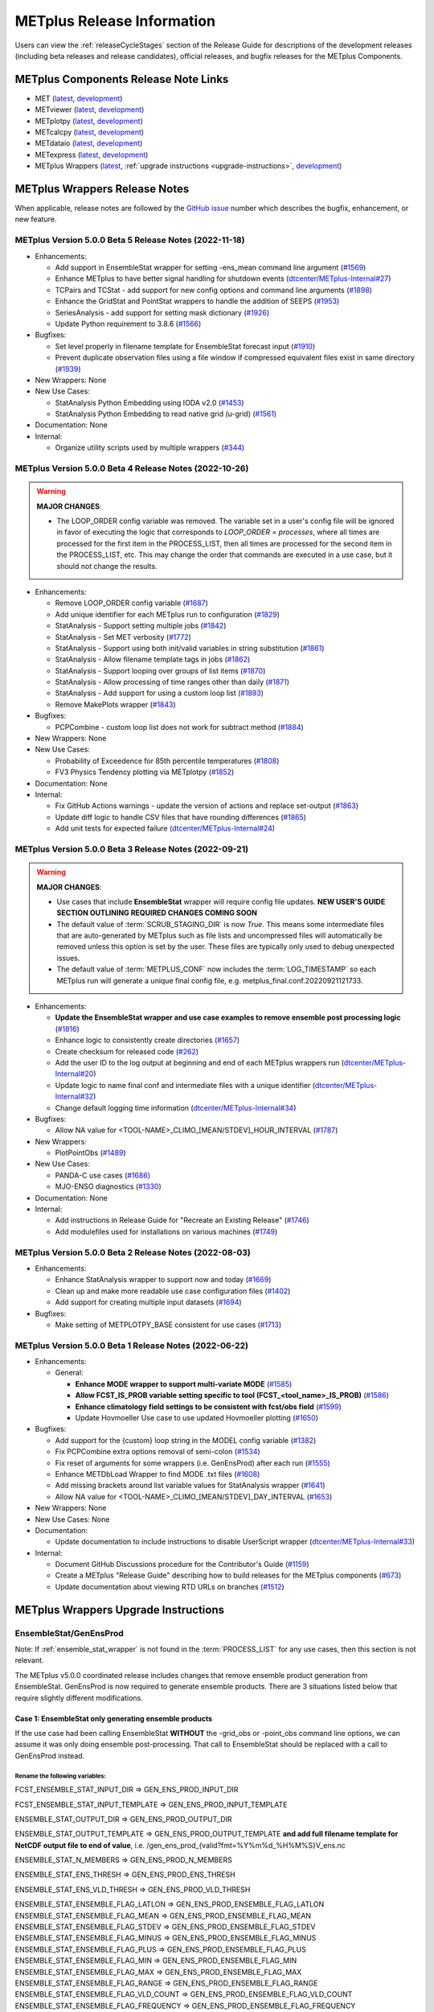 ***************************
METplus Release Information
***************************

.. _release-notes:

Users can view the :ref:`releaseCycleStages` section of
the Release Guide for descriptions of the development releases (including
beta releases and release candidates), official releases, and bugfix
releases for the METplus Components.

.. _components-release-notes:

METplus Components Release Note Links
=====================================

* MET (`latest <https://met.readthedocs.io/en/latest/Users_Guide/release-notes.html>`__, `development <https://met.readthedocs.io/en/develop/Users_Guide/release-notes.html>`__)
* METviewer (`latest <https://metviewer.readthedocs.io/en/latest/Users_Guide/release-notes.html>`__, `development <https://metviewer.readthedocs.io/en/develop/Users_Guide/release-notes.html>`__)
* METplotpy (`latest <https://metplotpy.readthedocs.io/en/latest/Users_Guide/release-notes.html>`__, `development <https://metplotpy.readthedocs.io/en/develop/Users_Guide/release-notes.html>`__)
* METcalcpy (`latest <https://metcalcpy.readthedocs.io/en/latest/Users_Guide/release-notes.html>`__, `development <https://metcalcpy.readthedocs.io/en/develop/Users_Guide/release-notes.html>`__)
* METdataio (`latest <https://metdataio.readthedocs.io/en/latest/Users_Guide/release-notes.html>`__, `development <https://metdataio.readthedocs.io/en/develop/Users_Guide/release-notes.html>`__)
* METexpress (`latest <https://github.com/dtcenter/METexpress/releases>`__, `development <https://github.com/dtcenter/METexpress/releases>`__)
* METplus Wrappers (`latest <https://metplus.readthedocs.io/en/latest/Users_Guide/release-notes.html>`__, :ref:`upgrade instructions <upgrade-instructions>`, `development <https://metplus.readthedocs.io/en/develop/Users_Guide/release-notes.html>`__)


METplus Wrappers Release Notes
==============================

When applicable, release notes are followed by the `GitHub issue <https://github.com/dtcenter/METplus/issues>`__ number which
describes the bugfix, enhancement, or new feature.


METplus Version 5.0.0 Beta 5 Release Notes (2022-11-18)
-------------------------------------------------------

* Enhancements:

  * Add support in EnsembleStat wrapper for setting -ens_mean command line argument (`#1569 <https://github.com/dtcenter/METplus/issues/1569>`_)
  * Enhance METplus to have better signal handling for shutdown events (`dtcenter/METplus-Internal#27 <https://github.com/dtcenter/METplus-Internal/issues/27>`_)
  * TCPairs and TCStat - add support for new config options and command line arguments (`#1898 <https://github.com/dtcenter/METplus/issues/1898>`_)
  * Enhance the GridStat and PointStat wrappers to handle the addition of SEEPS (`#1953 <https://github.com/dtcenter/METplus/issues/1953>`_)
  * SeriesAnalysis - add support for setting mask dictionary (`#1926 <https://github.com/dtcenter/METplus/issues/1926>`_)
  * Update Python requirement to 3.8.6 (`#1566 <https://github.com/dtcenter/METplus/issues/1566>`_)

* Bugfixes:

  * Set level properly in filename template for EnsembleStat forecast input (`#1910 <https://github.com/dtcenter/METplus/issues/1910>`_)
  * Prevent duplicate observation files using a file window if compressed equivalent files exist in same directory (`#1939 <https://github.com/dtcenter/METplus/issues/1939>`_)

* New Wrappers: None

* New Use Cases:

  * StatAnalysis Python Embedding using IODA v2.0 (`#1453 <https://github.com/dtcenter/METplus/issues/1453>`_)
  * StatAnalysis Python Embedding to read native grid (u-grid) (`#1561 <https://github.com/dtcenter/METplus/issues/1561>`_)

* Documentation: None

* Internal:

  * Organize utility scripts used by multiple wrappers (`#344 <https://github.com/dtcenter/METplus/issues/344>`_)

METplus Version 5.0.0 Beta 4 Release Notes (2022-10-26)
-------------------------------------------------------

.. warning:: **MAJOR CHANGES**:

  * The LOOP_ORDER config variable was removed. The variable set in a user's
    config file will be ignored in favor of executing the logic that
    corresponds to *LOOP_ORDER = processes*, where all times are processed for
    the first item in the PROCESS_LIST, then all times are processed for the
    second item in the PROCESS_LIST, etc. This may change the order that
    commands are executed in a use case, but it should not change the results.


* Enhancements:

  * Remove LOOP_ORDER config variable (`#1687 <https://github.com/dtcenter/METplus/issues/1687>`_)

  * Add unique identifier for each METplus run to configuration (`#1829 <https://github.com/dtcenter/METplus/issues/1829>`_)

  * StatAnalysis - Support setting multiple jobs (`#1842 <https://github.com/dtcenter/METplus/issues/1842>`_)

  * StatAnalysis - Set MET verbosity (`#1772 <https://github.com/dtcenter/METplus/issues/1772>`_)

  * StatAnalysis - Support using both init/valid variables in string substitution (`#1861 <https://github.com/dtcenter/METplus/issues/1861>`_)

  * StatAnalysis - Allow filename template tags in jobs (`#1862 <https://github.com/dtcenter/METplus/issues/1862>`_)

  * StatAnalysis - Support looping over groups of list items (`#1870 <https://github.com/dtcenter/METplus/issues/1870>`_)

  * StatAnalysis - Allow processing of time ranges other than daily (`#1871 <https://github.com/dtcenter/METplus/issues/1871>`_)

  * StatAnalysis - Add support for using a custom loop list (`#1893 <https://github.com/dtcenter/METplus/issues/1893>`_)

  * Remove MakePlots wrapper (`#1843 <https://github.com/dtcenter/METplus/issues/1843>`_)

* Bugfixes:

  * PCPCombine - custom loop list does not work for subtract method (`#1884 <https://github.com/dtcenter/METplus/issues/1884>`_)

* New Wrappers: None

* New Use Cases:

  * Probability of Exceedence for 85th percentile temperatures (`#1808 <https://github.com/dtcenter/METplus/issues/1808>`_)

  * FV3 Physics Tendency plotting via METplotpy (`#1852 <https://github.com/dtcenter/METplus/issues/1852>`_)

* Documentation: None

* Internal:

  * Fix GitHub Actions warnings - update the version of actions and replace set-output (`#1863 <https://github.com/dtcenter/METplus/issues/1863>`_)

  * Update diff logic to handle CSV files that have rounding differences (`#1865 <https://github.com/dtcenter/METplus/issues/1865>`_)

  * Add unit tests for expected failure (`dtcenter/METplus-Internal#24 <https://github.com/dtcenter/METplus-Internal/issues/24>`_)

METplus Version 5.0.0 Beta 3 Release Notes (2022-09-21)
-------------------------------------------------------

.. warning:: **MAJOR CHANGES**:

  * Use cases that include **EnsembleStat** wrapper will require config file updates. **NEW USER'S GUIDE SECTION OUTLINING REQUIRED CHANGES COMING SOON**
  * The default value of :term:`SCRUB_STAGING_DIR` is now *True*.
    This means some intermediate files that are auto-generated by METplus such as file lists and
    uncompressed files will automatically be removed unless this option is set by the user.
    These files are typically only used to debug unexpected issues.
  * The default value of :term:`METPLUS_CONF` now includes the :term:`LOG_TIMESTAMP` so each METplus run
    will generate a unique final config file, e.g. metplus_final.conf.20220921121733.


* Enhancements:

  * **Update the EnsembleStat wrapper and use case examples to remove ensemble post processing logic** (`#1816 <https://github.com/dtcenter/METplus/issues/1816>`_)
  * Enhance logic to consistently create directories (`#1657 <https://github.com/dtcenter/METplus/issues/1657>`_)
  * Create checksum for released code (`#262 <https://github.com/dtcenter/METplus/issues/262>`_)
  * Add the user ID to the log output at beginning and end of each METplus wrappers run (`dtcenter/METplus-Internal#20 <https://github.com/dtcenter/METplus-Internal/issues/20>`_)
  * Update logic to name final conf and intermediate files with a unique identifier (`dtcenter/METplus-Internal#32 <https://github.com/dtcenter/METplus-Internal/issues/32>`_)
  * Change default logging time information (`dtcenter/METplus-Internal#34 <https://github.com/dtcenter/METplus-Internal/issues/34>`_)

* Bugfixes:

  * Allow NA value for <TOOL-NAME>_CLIMO_[MEAN/STDEV]_HOUR_INTERVAL (`#1787 <https://github.com/dtcenter/METplus/issues/1787>`_)

* New Wrappers: 

  * PlotPointObs (`#1489 <https://github.com/dtcenter/METplus/issues/1489>`_)

* New Use Cases: 

  * PANDA-C use cases  (`#1686 <https://github.com/dtcenter/METplus/issues/1686>`_)
  * MJO-ENSO diagnostics (`#1330 <https://github.com/dtcenter/METplus/issues/1330>`_)


* Documentation: None

* Internal:

  * Add instructions in Release Guide for "Recreate an Existing Release" (`#1746 <https://github.com/dtcenter/METplus/issues/1746>`_)
  * Add modulefiles used for installations on various machines (`#1749 <https://github.com/dtcenter/METplus/issues/1749>`_)



METplus Version 5.0.0 Beta 2 Release Notes (2022-08-03)
-------------------------------------------------------

* Enhancements:

  * Enhance StatAnalysis wrapper to support now and today (`#1669 <https://github.com/dtcenter/METplus/issues/1669>`_)

  * Clean up and make more readable use case configuration files (`#1402 <https://github.com/dtcenter/METplus/issues/1402>`_)

  * Add support for creating multiple input datasets (`#1694 <https://github.com/dtcenter/METplus/issues/1694>`_)

* Bugfixes:

  * Make setting of METPLOTPY_BASE consistent for use cases (`#1713 <https://github.com/dtcenter/METplus/issues/1713>`_)


METplus Version 5.0.0 Beta 1 Release Notes (2022-06-22)
-------------------------------------------------------

* Enhancements:

  * General:

    * **Enhance MODE wrapper to support multi-variate MODE** (`#1585 <https://github.com/dtcenter/METplus/issues/1585>`_)
    * **Allow FCST_IS_PROB variable setting specific to tool (FCST_<tool_name>_IS_PROB)** (`#1586 <https://github.com/dtcenter/METplus/issues/1586>`_)
    * **Enhance climatology field settings to be consistent with fcst/obs field** (`#1599 <https://github.com/dtcenter/METplus/issues/1599>`_)
    * Update Hovmoeller Use case to use updated Hovmoeller plotting (`#1650 <https://github.com/dtcenter/METplus/issues/1650>`_)

* Bugfixes:

  *  Add support for the {custom} loop string in the MODEL config variable (`#1382 <https://github.com/dtcenter/METplus/issues/1382>`_)
  *  Fix PCPCombine extra options removal of semi-colon (`#1534 <https://github.com/dtcenter/METplus/issues/1534>`_)
  *  Fix reset of arguments for some wrappers (i.e. GenEnsProd) after each run (`#1555 <https://github.com/dtcenter/METplus/issues/1555>`_)
  *  Enhance METDbLoad Wrapper to find MODE .txt files (`#1608 <https://github.com/dtcenter/METplus/issues/1608>`_)
  *  Add missing brackets around list variable values for StatAnalysis wrapper (`#1641 <https://github.com/dtcenter/METplus/issues/1641>`_)
  *  Allow NA value for <TOOL-NAME>_CLIMO_[MEAN/STDEV]_DAY_INTERVAL (`#1653 <https://github.com/dtcenter/METplus/issues/1653>`_)

* New Wrappers: None

* New Use Cases: None

* Documentation:

  * Update documentation to include instructions to disable UserScript wrapper (`dtcenter/METplus-Internal#33 <https://github.com/dtcenter/METplus-Internal/issues/33>`_)

* Internal:

  * Document GitHub Discussions procedure for the Contributor's Guide (`#1159 <https://github.com/dtcenter/METplus/issues/1159>`_)
  * Create a METplus "Release Guide" describing how to build releases for the METplus components (`#673 <https://github.com/dtcenter/METplus/issues/673>`_)
  * Update documentation about viewing RTD URLs on branches (`#1512 <https://github.com/dtcenter/METplus/issues/1512>`_)

.. _upgrade-instructions:
    
METplus Wrappers Upgrade Instructions
=====================================

EnsembleStat/GenEnsProd
-----------------------

Note: If :ref:`ensemble_stat_wrapper` is not found in the :term:`PROCESS_LIST`
for any use cases, then this section is not relevant.

The METplus v5.0.0 coordinated release includes changes that remove ensemble
product generation from EnsembleStat. GenEnsProd is now required to generate
ensemble products. There are 3 situations listed below that require slightly
different modifications.

Case 1: EnsembleStat only generating ensemble products
^^^^^^^^^^^^^^^^^^^^^^^^^^^^^^^^^^^^^^^^^^^^^^^^^^^^^^

If the use case had been calling EnsembleStat **WITHOUT** the -grid_obs or
-point_obs command line options, we can assume it was only doing ensemble
post-processing.
That call to EnsembleStat should be replaced with a call to GenEnsProd instead.

Rename the following variables:
"""""""""""""""""""""""""""""""

FCST_ENSEMBLE_STAT_INPUT_DIR => GEN_ENS_PROD_INPUT_DIR

FCST_ENSEMBLE_STAT_INPUT_TEMPLATE => GEN_ENS_PROD_INPUT_TEMPLATE

ENSEMBLE_STAT_OUTPUT_DIR => GEN_ENS_PROD_OUTPUT_DIR

ENSEMBLE_STAT_OUTPUT_TEMPLATE => GEN_ENS_PROD_OUTPUT_TEMPLATE
**and add full filename template for NetCDF output file to end of value**, i.e.
/gen_ens_prod_{valid?fmt=%Y%m%d_%H%M%S}V_ens.nc

ENSEMBLE_STAT_N_MEMBERS => GEN_ENS_PROD_N_MEMBERS

ENSEMBLE_STAT_ENS_THRESH => GEN_ENS_PROD_ENS_THRESH

ENSEMBLE_STAT_ENS_VLD_THRESH => GEN_ENS_PROD_VLD_THRESH

ENSEMBLE_STAT_ENSEMBLE_FLAG_LATLON => GEN_ENS_PROD_ENSEMBLE_FLAG_LATLON
ENSEMBLE_STAT_ENSEMBLE_FLAG_MEAN => GEN_ENS_PROD_ENSEMBLE_FLAG_MEAN
ENSEMBLE_STAT_ENSEMBLE_FLAG_STDEV => GEN_ENS_PROD_ENSEMBLE_FLAG_STDEV
ENSEMBLE_STAT_ENSEMBLE_FLAG_MINUS => GEN_ENS_PROD_ENSEMBLE_FLAG_MINUS
ENSEMBLE_STAT_ENSEMBLE_FLAG_PLUS => GEN_ENS_PROD_ENSEMBLE_FLAG_PLUS
ENSEMBLE_STAT_ENSEMBLE_FLAG_MIN => GEN_ENS_PROD_ENSEMBLE_FLAG_MIN
ENSEMBLE_STAT_ENSEMBLE_FLAG_MAX => GEN_ENS_PROD_ENSEMBLE_FLAG_MAX
ENSEMBLE_STAT_ENSEMBLE_FLAG_RANGE => GEN_ENS_PROD_ENSEMBLE_FLAG_RANGE
ENSEMBLE_STAT_ENSEMBLE_FLAG_VLD_COUNT => GEN_ENS_PROD_ENSEMBLE_FLAG_VLD_COUNT
ENSEMBLE_STAT_ENSEMBLE_FLAG_FREQUENCY => GEN_ENS_PROD_ENSEMBLE_FLAG_FREQUENCY
ENSEMBLE_STAT_ENSEMBLE_FLAG_NEP => GEN_ENS_PROD_ENSEMBLE_FLAG_NEP
ENSEMBLE_STAT_ENSEMBLE_FLAG_NMEP => GEN_ENS_PROD_ENSEMBLE_FLAG_NMEP

ENSEMBLE_STAT_REGRID_TO_GRID => GEN_ENS_PROD_REGRID_TO_GRID
ENSEMBLE_STAT_REGRID_METHOD => GEN_ENS_PROD_REGRID_METHOD
ENSEMBLE_STAT_REGRID_WIDTH => GEN_ENS_PROD_REGRID_WIDTH
ENSEMBLE_STAT_REGRID_VLD_THRESH => GEN_ENS_PROD_REGRID_VLD_THRESH
ENSEMBLE_STAT_REGRID_SHAPE => GEN_ENS_PROD_REGRID_SHAPE
ENSEMBLE_STAT_NBRHD_PROB_WIDTH => GEN_ENS_PROD_NBRHD_PROB_WIDTH
ENSEMBLE_STAT_NBRHD_PROB_SHAPE => GEN_ENS_PROD_NBRHD_PROB_SHAPE
ENSEMBLE_STAT_NBRHD_PROB_VLD_THRESH => GEN_ENS_PROD_NBRHD_PROB_VLD_THRESH
ENSEMBLE_STAT_NMEP_SMOOTH_VLD_THRESH => GEN_ENS_PROD_NMEP_SMOOTH_VLD_THRESH
ENSEMBLE_STAT_NMEP_SMOOTH_SHAPE => GEN_ENS_PROD_NMEP_SMOOTH_SHAPE
ENSEMBLE_STAT_NMEP_SMOOTH_METHOD => GEN_ENS_PROD_NMEP_SMOOTH_METHOD
ENSEMBLE_STAT_NMEP_SMOOTH_WIDTH => GEN_ENS_PROD_NMEP_SMOOTH_WIDTH
ENSEMBLE_STAT_NMEP_SMOOTH_GAUSSIAN_DX => GEN_ENS_PROD_NMEP_SMOOTH_GAUSSIAN_DX
ENSEMBLE_STAT_NMEP_SMOOTH_GAUSSIAN_RADIUS => GEN_ENS_PROD_NMEP_SMOOTH_GAUSSIAN_RADIUS

If ENS_VAR<n>_ variables are not set:
"""""""""""""""""""""""""""""""""""""

If no FCST/OBS verification is being performed in the use case using another
wrapper, then rename the FCST_VAR<n> variables to ENS_VAR<n>.

e.g.

FCST_VAR1_NAME => ENS_VAR1_NAME
FCST_VAR1_LEVELS => ENS_VAR1_LEVELS
FCST_VAR2_NAME => ENS_VAR2_NAME
FCST_VAR2_LEVELS => ENS_VAR2_LEVELS
... etc

If FCST/OBS verification is being performed by another tool, then add
ENS_VAR<n> variables using the corresponding FCST_VAR<n> values.

e.g.

ENS_VAR1_NAME = {FCST_VAR1_NAME}
ENS_VAR1_LEVELS = {FCST_VAR1_LEVELS}
ENS_VAR2_NAME = {FCST_VAR2_NAME}
ENS_VAR2_LEVELS = {FCST_VAR2_LEVELS}
... etc

Remove the following variables:
"""""""""""""""""""""""""""""""

Remove any remaining ENSEMBLE_STAT_* variables that are no longer used.
Some examples:
Remove ENSEMBLE_STAT_ENSEMBLE_FLAG_RANK
Remove ENSEMBLE_STAT_ENSEMBLE_FLAG_WEIGHT
Remove ENSEMBLE_STAT_MESSAGE_TYPE
Remove ENSEMBLE_STAT_OUTPUT_FLAG_ECNT
Remove ENSEMBLE_STAT_OUTPUT_FLAG_RPS
Remove ENSEMBLE_STAT_OUTPUT_FLAG_RHIST
Remove ENSEMBLE_STAT_OUTPUT_FLAG_PHIST
Remove ENSEMBLE_STAT_OUTPUT_FLAG_ORANK
Remove ENSEMBLE_STAT_OUTPUT_FLAG_SSVAR
Remove ENSEMBLE_STAT_OUTPUT_FLAG_RELP
Remove ENSEMBLE_STAT_OUTPUT_FLAG_PCT
Remove ENSEMBLE_STAT_OUTPUT_FLAG_PSTD
Remove ENSEMBLE_STAT_OUTPUT_FLAG_PJC
Remove ENSEMBLE_STAT_OUTPUT_FLAG_PRC
Remove ENSEMBLE_STAT_OUTPUT_FLAG_ECLV
Remove ENSEMBLE_STAT_DUPLICATE_FLAG
Remove ENSEMBLE_STAT_SKIP_CONST
Remove ENSEMBLE_STAT_OBS_ERROR_FLAG
Remove ENSEMBLE_STAT_ENS_SSVAR_BIN_SIZE
Remove ENSEMBLE_STAT_ENS_PHIST_BIN_SIZE
Remove ENSEMBLE_STAT_CI_ALPHA
Remove ENSEMBLE_STAT_MASK_GRID
Remove ENSEMBLE_STAT_MASK_POLY
Remove ENSEMBLE_STAT_INTERP_FIELD
Remove ENSEMBLE_STAT_INTERP_VLD_THRESH
Remove ENSEMBLE_STAT_INTERP_SHAPE
Remove ENSEMBLE_STAT_INTERP_METHOD
Remove ENSEMBLE_STAT_INTERP_WIDTH
Remove ENSEMBLE_STAT_OBS_QUALITY_INC/EXC
Remove ENSEMBLE_STAT_GRID_WEIGHT_FLAG



Case 2: EnsembleStat performing ensemble verification but not generating ensemble products
^^^^^^^^^^^^^^^^^^^^^^^^^^^^^^^^^^^^^^^^^^^^^^^^^^^^^^^^^^^^^^^^^^^^^^^^^^^^^^^^^^^^^^^^^^

No changes should be required for this case to continue to work as expected
except for removing configuration variables that are no longer used.
The use case will no longer generate a _ens.nc file and may create other files
(_orank.nc and txt) that contain requested output.

Rename the following variables:
"""""""""""""""""""""""""""""""

ENSEMBLE_STAT_ENSEMBLE_FLAG_MEAN => ENSEMBLE_STAT_NC_ORANK_FLAG_MEAN
ENSEMBLE_STAT_ENSEMBLE_FLAG_RANK => ENSEMBLE_STAT_NC_ORANK_FLAG_RANK
ENSEMBLE_STAT_ENSEMBLE_FLAG_WEIGHT => ENSEMBLE_STAT_NC_ORANK_FLAG_WEIGHT
ENSEMBLE_STAT_ENSEMBLE_FLAG_VLD_COUNT => ENSEMBLE_STAT_NC_ORANK_FLAG_VLD_COUNT


Remove the following variables:
"""""""""""""""""""""""""""""""

Remove any ENS_VAR<n>_* variables
Remove ENSEMBLE_STAT_ENSEMBLE_FLAG_*
ENSEMBLE_STAT_NBRHD_PROB_WIDTH
ENSEMBLE_STAT_NBRHD_PROB_SHAPE
ENSEMBLE_STAT_NBRHD_PROB_VLD_THRESH
ENSEMBLE_STAT_NMEP_SMOOTH_VLD_THRESH
ENSEMBLE_STAT_NMEP_SMOOTH_SHAPE
ENSEMBLE_STAT_NMEP_SMOOTH_METHOD
ENSEMBLE_STAT_NMEP_SMOOTH_WIDTH
ENSEMBLE_STAT_NMEP_SMOOTH_GAUSSIAN_DX
ENSEMBLE_STAT_NMEP_SMOOTH_GAUSSIAN_RADIUS


Case 3: EnsembleStat generating ensemble products and performing ensemble verification
^^^^^^^^^^^^^^^^^^^^^^^^^^^^^^^^^^^^^^^^^^^^^^^^^^^^^^^^^^^^^^^^^^^^^^^^^^^^^^^^^^^^^^

GenEnsProd will need to be added to the PROCESS_LIST in addition to EnsembleStat to generate the ensemble verification output.

PROCESS_LIST = ..., EnsembleStat, GenEnsProd, ...

Set the input dir and template variables for GenEnsProd to match the values set for FCST input to EnsembleStat. Also set the output dir to match EnsembleStat output dir.

GEN_ENS_PROD_INPUT_DIR = {FCST_ENSEMBLE_STAT_INPUT_DIR}
GEN_ENS_PROD_INPUT_TEMPLATE = {FCST_ENSEMBLE_STAT_INPUT_TEMPLATE}
GEN_ENS_PROD_OUTPUT_DIR = {ENSEMBLE_STAT_OUTPUT_DIR}

If the EnsembleStat output template is set, then copy the value and add a template for the NetCDF output filename at the end following a forward slash ‘/’ character.

If ENSEMBLE_STAT_OUTPUT_TEMPLATE = {valid?fmt=%Y%m%d%H}
then set
GEN_ENS_PROD_OUTPUT_TEMPLATE = {valid?fmt=%Y%m%d%H}/gen_ens_prod_{valid?fmt=%Y%m%d_%H%M%S}V_ens.nc
or something similar.

If the EnsembleStat output template is not set, then set GenEnsProd’s template to the desired NetCDF output filename. Here is an example:

GEN_ENS_PROD_OUTPUT_TEMPLATE = gen_ens_prod_{valid?fmt=%Y%m%d_%H%M%S}V_ens.nc

Ensure that any downstream wrappers in the PROCESS_LIST are configured to read the correct GenEnsProd output file instead of the _ens.nc file that was previously generated by EnsembleStat.

If ENS_VAR<n>_ variables are not set, add ENS_VAR<n> variables using the corresponding FCST_ENSEMBLE_STAT_VAR<n> or FCST_VAR<n> values.
If FCST_ENSEMBLE_VAR<n>_* variables are set, then use only those values, otherwise use FCST_VAR<n>_*

e.g.

ENS_VAR1_NAME = {FCST_VAR1_NAME}
ENS_VAR1_LEVELS = {FCST_VAR1_LEVELS}
ENS_VAR2_NAME = {FCST_VAR2_NAME}
ENS_VAR2_LEVELS = {FCST_VAR2_LEVELS}


If any of the following ENSEMBLE_STAT_* variables are set in the configuration file, then rename them to the corresponding GEN_ENS_PROD_* variable:

ENSEMBLE_STAT_NBRHD_PROB_WIDTH => GEN_ENS_PROD_NBRHD_PROB_WIDTH
ENSEMBLE_STAT_NBRHD_PROB_SHAPE => GEN_ENS_PROD_NBRHD_PROB_SHAPE
ENSEMBLE_STAT_NBRHD_PROB_VLD_THRESH => GEN_ENS_PROD_NBRHD_PROB_VLD_THRESH
ENSEMBLE_STAT_NMEP_SMOOTH_VLD_THRESH => GEN_ENS_PROD_NMEP_SMOOTH_VLD_THRESH
ENSEMBLE_STAT_NMEP_SMOOTH_SHAPE => GEN_ENS_PROD_NMEP_SMOOTH_SHAPE
ENSEMBLE_STAT_NMEP_SMOOTH_METHOD => GEN_ENS_PROD_NMEP_SMOOTH_METHOD
ENSEMBLE_STAT_NMEP_SMOOTH_WIDTH => GEN_ENS_PROD_NMEP_SMOOTH_WIDTH
ENSEMBLE_STAT_NMEP_SMOOTH_GAUSSIAN_DX => GEN_ENS_PROD_NMEP_SMOOTH_GAUSSIAN_DX
ENSEMBLE_STAT_NMEP_SMOOTH_GAUSSIAN_RADIUS => GEN_ENS_PROD_NMEP_SMOOTH_GAUSSIAN_RADIUS
FCST_ENSEMBLE_STAT_INPUT_GRID_DATATYPE => GEN_ENS_PROD_INPUT_DATATYPE


If any of the following ENSEMBLE_STAT_* variables are set in the configuration file, then set the corresponding GEN_ENS_PROD_* variables to the same value or reference the ENSEMBLE_STAT_* version.

GEN_ENS_PROD_N_MEMBERS = {ENSEMBLE_STAT_N_MEMBERS}
GEN_ENS_PROD_ENS_THRESH = {ENSEMBLE_STAT_ENS_THRESH}
GEN_ENS_PROD_REGRID_TO_GRID = {ENSEMBLE_STAT_REGRID_TO_GRID}
GEN_ENS_PROD_REGRID_METHOD = {ENSEMBLE_STAT_REGRID_METHOD}
GEN_ENS_PROD_REGRID_WIDTH = {ENSEMBLE_STAT_REGRID_WIDTH}
GEN_ENS_PROD_VLD_THRESH = {ENSEMBLE_STAT_VLD_THRESH}
GEN_ENS_PROD_SHAPE = {ENSEMBLE_STAT_SHAPE}


If any of the following ENSEMBLE_STAT_ENSEMBLE_FLAG_* variables are set in the configuration file, then set the corresponding GEN_ENS_PROD_ENSEMBLE_FLAG_* variables to the same value.

ENSEMBLE_STAT_ENSEMBLE_FLAG_LATLON
ENSEMBLE_STAT_ENSEMBLE_FLAG_MEAN
ENSEMBLE_STAT_ENSEMBLE_FLAG_STDEV
ENSEMBLE_STAT_ENSEMBLE_FLAG_MINUS
ENSEMBLE_STAT_ENSEMBLE_FLAG_PLUS
ENSEMBLE_STAT_ENSEMBLE_FLAG_MIN
ENSEMBLE_STAT_ENSEMBLE_FLAG_MAX
ENSEMBLE_STAT_ENSEMBLE_FLAG_RANGE
ENSEMBLE_STAT_ENSEMBLE_FLAG_VLD_COUNT
ENSEMBLE_STAT_ENSEMBLE_FLAG_FREQUENCY
ENSEMBLE_STAT_ENSEMBLE_FLAG_NEP
ENSEMBLE_STAT_ENSEMBLE_FLAG_NMEP

e.g.

If ENSEMBLE_STAT_ENSEMBLE_FLAG_LATLON = TRUE
Add GEN_ENS_PROD_ENSEMBLE_FLAG_LATLON = TRUE

If any of the following ENSEMBLE_STAT_ENSEMBLE_FLAG_* variables are set in the configuration file, then rename them to the corresponding ENSEMBLE_STAT_NC_ORANK_FLAG_* variables.

ENSEMBLE_STAT_ENSEMBLE_FLAG_LATLON => ENSEMBLE_STAT_NC_ORANK_FLAG_LATLON
ENSEMBLE_STAT_ENSEMBLE_FLAG_MEAN => ENSEMBLE_STAT_NC_ORANK_FLAG_MEAN
ENSEMBLE_STAT_ENSEMBLE_FLAG_VLD_COUNT => ENSEMBLE_STAT_NC_ORANK_FLAG_VLD_COUNT
